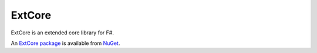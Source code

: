 ExtCore
#######

ExtCore is an extended core library for F#.

.. image:: https://travis-ci.org/jack-pappas/ExtCore.png  
    :target: https://travis-ci.org/jack-pappas/ExtCore

An `ExtCore package`_ is available from NuGet__.


.. _`ExtCore package`: https://nuget.org/packages/ExtCore/

__ `ExtCore package`_
